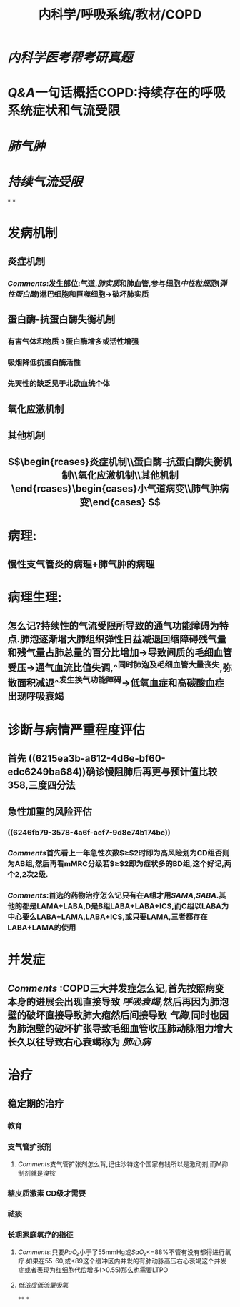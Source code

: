 #+title: 内科学/呼吸系统/教材/COPD
#+deck: 内科学::呼吸系统::教材::COPD

* [[内科学医考帮考研真题]]
* [[Q&A]]一句话概括COPD:持续存在的呼吸系统症状和气流受限
* [[肺气肿]]
* [[持续气流受限]]
*
*
* 发病机制 
:PROPERTIES:
:id: 548d8803-0e0d-465b-a5d0-91e0c55468c3
:END:
** 炎症机制
*** [[Comments]]:发生部位:气道,[[肺实质]]和肺血管,参与细胞[[中性粒细胞]]([[弹性蛋白酶]])淋巴细胞和巨噬细胞→破坏肺实质
** 蛋白酶-抗蛋白酶失衡机制
*** 有害气体和物质→蛋白酶增多或活性增强
*** 吸烟降低抗蛋白酶活性
*** 先天性的缺乏见于北欧血统个体
** 氧化应激机制
** 其他机制
** $$\begin{rcases}炎症机制\\蛋白酶-抗蛋白酶失衡机制\\氧化应激机制\\其他机制\end{rcases}\begin{cases}小气道病变\\肺气肿病变\end{cases}
$$
* 病理: 
:PROPERTIES:
:id: 1634b1b2-6fc1-4d25-af14-c21f4760af5c
:END:
** 慢性支气管炎的病理+肺气肿的病理
* 病理生理: 
:PROPERTIES:
:id: ccca0ec5-a1bc-483f-ad56-569830b95aa0
:END:
** 怎么记?持续性的气流受限所导致的通气功能障碍为特点.肺泡逐渐增大肺组织弹性日益减退回缩障碍残气量和残气量占肺总量的百分比增加→导致间质的毛细血管受压→通气血流比值失调,^^同时肺泡及毛细血管大量丧失,弥散面积减退^^发生换气功能障碍→低氧血症和高碳酸血症出现呼吸衰竭
* 诊断与病情严重程度评估 
:PROPERTIES:
:id: 2bc55875-6cc1-4fab-80c4-8d4c556a8476
:END:
** 首先 ((6215ea3b-a612-4d6e-bf60-edc6249ba684))确诊慢阻肺后再更与预计值比较 358,三度四分法
** 急性加重的风险评估
*** ((6246fb79-3578-4a6f-aef7-9d8e74b174be))
*** [[Comments]]首先看上一年急性次数$\geq$2时即为高风险划为CD组否则为AB组,然后再看mMRC分级若$\geq$2即为症状多的BD组,这个好记,两个2,2次2级.
*** [[Comments]]:首选的药物治疗怎么记只有在A组才用[[SAMA]],[[SABA]].其他的都是LAMA+LABA,D是B组LABA+LABA+ICS,而C组以LABA为中心要么LABA+LAMA,LABA+ICS,或只要LAMA,三者都存在LABA+LAMA的使用
* 并发症 
:PROPERTIES:
:id: 64fcb320-8ed2-4782-8795-894bfe98724e
:END:
** [[Comments]] :COPD三大并发症怎么记,首先按照病变本身的进展会出现直接导致 [[呼吸衰竭]],然后再因为肺泡壁的破坏直接导致肺大疱然后间接导致 [[气胸]],同时也因为肺泡壁的破坏扩张导致毛细血管收压肺动脉阻力增大长久以往导致右心衰竭称为 [[肺心病]]
* 治疗 
:PROPERTIES:
:id: d3d769a4-cb03-47c8-a8d8-665d131c6ff0
:END:
** 稳定期的治疗
*** 教育
*** 支气管扩张剂
**** [[Comments]]支气管扩张剂怎么背,记住沙特这个国家有钱所以是激动剂,而M抑制剂就是溴铵
*** 糖皮质激素 CD级才需要
*** 祛痰
*** 长期家庭氧疗的指征
**** [[Comments]]:只要[[PaO₂]]小于了55mmHg或[[SaO₂]]<=88%不管有没有都得进行氧疗.如果在55-60,或<89这个缓冲区内并发的有肺动脉高压右心衰竭这个并发症或者表现为红细胞代偿增多(>0.55)那么也需要LTPO
**** [[低浓度低流量吸氧]]
**
*